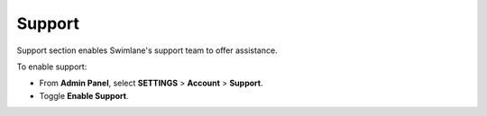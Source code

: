 Support
-------

Support section enables Swimlane's support team to offer assistance.

To enable support:

-  From **Admin Panel**, select **SETTINGS** > **Account** >
   **Support**.

-  Toggle **Enable Support**.

 

 
